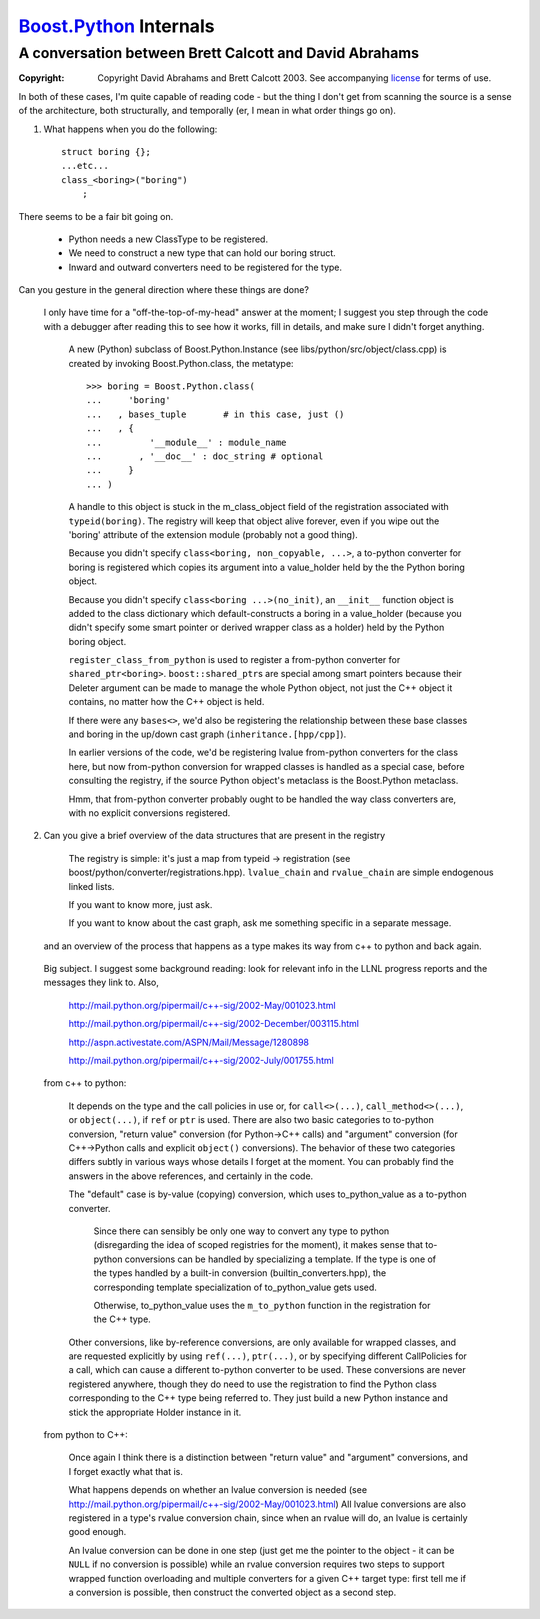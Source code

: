 ===================================
 Boost.Python_ Internals |(logo)|__
===================================

.. |(logo)| image:: ../../../boost.png
   :alt: Boost
   :class: boost-logo

__ ../../../index.htm

.. _`Boost.Python`: index.html

.. _license: ../../../LICENSE_1_0.txt


-------------------------------------------------------
A conversation between Brett Calcott and David Abrahams
-------------------------------------------------------

:copyright: Copyright David Abrahams and Brett Calcott 2003. See
            accompanying license_ for terms of use.

In both of these cases, I'm quite capable of reading code - but the
thing I don't get from scanning the source is a sense of the
architecture, both structurally, and temporally (er, I mean in what
order things go on).

1) What happens when you do the following::

     struct boring {};
     ...etc...
     class_<boring>("boring")
         ;

There seems to be a fair bit going on.

 - Python needs a new ClassType to be registered.
 - We need to construct a new type that can hold our boring struct.
 - Inward and outward converters need to be registered for the type.

Can you gesture in the general direction where these things are done?

  I only have time for a "off-the-top-of-my-head" answer at the moment;
  I suggest you step through the code with a debugger after reading this
  to see how it works, fill in details, and make sure I didn't forget
  anything.

          A new (Python) subclass of Boost.Python.Instance (see
          libs/python/src/object/class.cpp) is created by invoking
          Boost.Python.class, the metatype::

                >>> boring = Boost.Python.class(
                ...     'boring'
                ...   , bases_tuple       # in this case, just ()
                ...   , {
                ...         '__module__' : module_name
                ...       , '__doc__' : doc_string # optional
                ...     }
                ... )

          A handle to this object is stuck in the m_class_object field
          of the registration associated with ``typeid(boring)``.  The
          registry will keep that object alive forever, even if you
          wipe out the 'boring' attribute of the extension module
          (probably not a good thing).

          Because you didn't specify ``class<boring, non_copyable,
          ...>``, a to-python converter for boring is registered which
          copies its argument into a value_holder held by the the
          Python boring object.

          Because you didn't specify ``class<boring ...>(no_init)``,
          an ``__init__`` function object is added to the class
          dictionary which default-constructs a boring in a
          value_holder (because you didn't specify some smart pointer
          or derived wrapper class as a holder) held by the Python
          boring object.

          ``register_class_from_python`` is used to register a
          from-python converter for ``shared_ptr<boring>``.
          ``boost::shared_ptr``\ s are special among smart pointers
          because their Deleter argument can be made to manage the
          whole Python object, not just the C++ object it contains, no
          matter how the C++ object is held.

          If there were any ``bases<>``, we'd also be registering the
          relationship between these base classes and boring in the
          up/down cast graph (``inheritance.[hpp/cpp]``).

          In earlier versions of the code, we'd be registering lvalue
          from-python converters for the class here, but now
          from-python conversion for wrapped classes is handled as a
          special case, before consulting the registry, if the source
          Python object's metaclass is the Boost.Python metaclass.

          Hmm, that from-python converter probably ought to be handled
          the way class converters are, with no explicit conversions
          registered.

2) Can you give a brief overview of the data structures that are
   present in the registry

        The registry is simple: it's just a map from typeid ->
        registration (see boost/python/converter/registrations.hpp).
        ``lvalue_chain`` and ``rvalue_chain`` are simple endogenous
        linked lists.

        If you want to know more, just ask.

        If you want to know about the cast graph, ask me something specific in
        a separate message.

   and an overview of the process that happens as a type makes its
   way from c++ to python and back again.

  Big subject.  I suggest some background reading: look for relevant
  info in the LLNL progress reports and the messages they link to.
  Also,

        http://mail.python.org/pipermail/c++-sig/2002-May/001023.html

        http://mail.python.org/pipermail/c++-sig/2002-December/003115.html

        http://aspn.activestate.com/ASPN/Mail/Message/1280898

        http://mail.python.org/pipermail/c++-sig/2002-July/001755.html

  from c++ to python:

       It depends on the type and the call policies in use or, for
       ``call<>(...)``, ``call_method<>(...)``, or ``object(...)``, if
       ``ref`` or ``ptr`` is used.  There are also two basic
       categories to to-python conversion, "return value" conversion
       (for Python->C++ calls) and "argument" conversion (for
       C++->Python calls and explicit ``object()`` conversions).  The
       behavior of these two categories differs subtly in various ways
       whose details I forget at the moment.  You can probably find
       the answers in the above references, and certainly in the code.

       The "default" case is by-value (copying) conversion, which uses
       to_python_value as a to-python converter.

           Since there can sensibly be only one way to convert any type
           to python (disregarding the idea of scoped registries for the
           moment), it makes sense that to-python conversions can be
           handled by specializing a template.  If the type is one of
           the types handled by a built-in conversion
           (builtin_converters.hpp), the corresponding template
           specialization of to_python_value gets used.

           Otherwise, to_python_value uses the ``m_to_python``
           function in the registration for the C++ type.

       Other conversions, like by-reference conversions, are only
       available for wrapped classes, and are requested explicitly by
       using ``ref(...)``, ``ptr(...)``, or by specifying different
       CallPolicies for a call, which can cause a different to-python
       converter to be used.  These conversions are never registered
       anywhere, though they do need to use the registration to find
       the Python class corresponding to the C++ type being referred
       to.  They just build a new Python instance and stick the
       appropriate Holder instance in it.


  from python to C++:

       Once again I think there is a distinction between "return value"
       and "argument" conversions, and I forget exactly what that is.

       What happens depends on whether an lvalue conversion is needed
       (see http://mail.python.org/pipermail/c++-sig/2002-May/001023.html)
       All lvalue conversions are also registered in a type's rvalue
       conversion chain, since when an rvalue will do, an lvalue is
       certainly good enough.

       An lvalue conversion can be done in one step (just get me the
       pointer to the object - it can be ``NULL`` if no conversion is
       possible) while an rvalue conversion requires two steps to
       support wrapped function overloading and multiple converters for
       a given C++ target type: first tell me if a conversion is
       possible, then construct the converted object as a second step.

